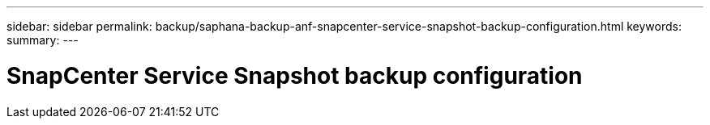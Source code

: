 ---
sidebar: sidebar
permalink: backup/saphana-backup-anf-snapcenter-service-snapshot-backup-configuration.html
keywords:
summary:
---

= SnapCenter Service Snapshot backup configuration
:hardbreaks:
:nofooter:
:icons: font
:linkattrs:
:imagesdir: ./media/

//
// This file was created with NDAC Version 2.0 (August 17, 2020)
//
// 2021-10-07 09:49:08.444150
//
